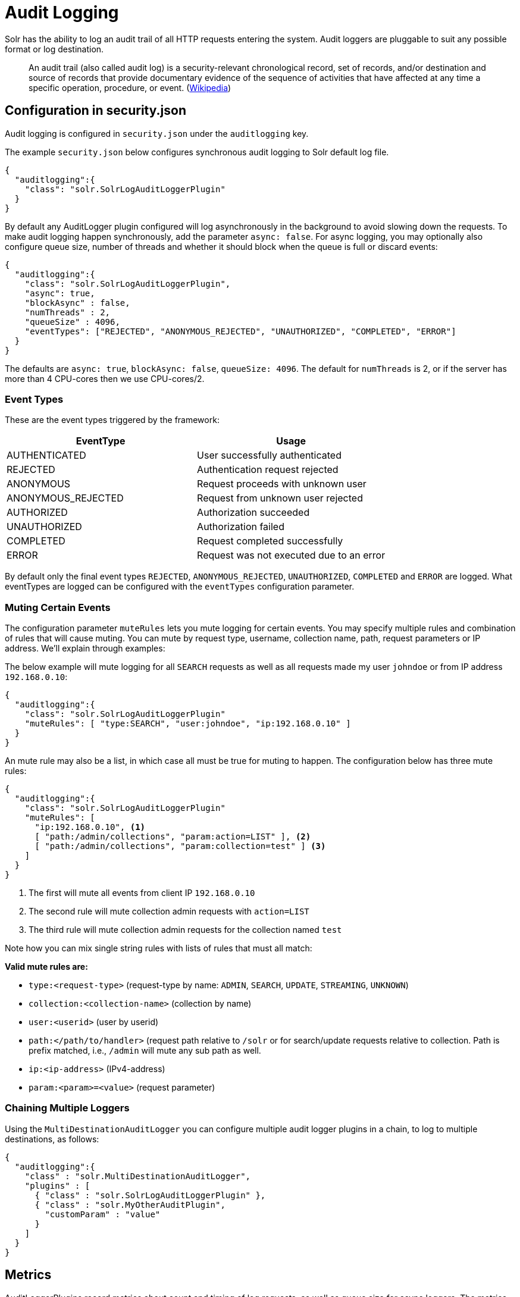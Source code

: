 = Audit Logging
// Licensed to the Apache Software Foundation (ASF) under one
// or more contributor license agreements.  See the NOTICE file
// distributed with this work for additional information
// regarding copyright ownership.  The ASF licenses this file
// to you under the Apache License, Version 2.0 (the
// "License"); you may not use this file except in compliance
// with the License.  You may obtain a copy of the License at
//
//   http://www.apache.org/licenses/LICENSE-2.0
//
// Unless required by applicable law or agreed to in writing,
// software distributed under the License is distributed on an
// "AS IS" BASIS, WITHOUT WARRANTIES OR CONDITIONS OF ANY
// KIND, either express or implied.  See the License for the
// specific language governing permissions and limitations
// under the License.

Solr has the ability to log an audit trail of all HTTP requests entering the system.
Audit loggers are pluggable to suit any possible format or log destination.

[quote]
An audit trail (also called audit log) is a security-relevant chronological record, set of records, and/or destination and source of records that provide documentary evidence of the sequence of activities that have affected at any time a specific operation, procedure, or event. (https://en.wikipedia.org/wiki/Audit_trail[Wikipedia])

== Configuration in security.json
Audit logging is configured in `security.json` under the `auditlogging` key.

The example `security.json` below configures synchronous audit logging to Solr default log file.

[source,json]
----
{
  "auditlogging":{
    "class": "solr.SolrLogAuditLoggerPlugin"
  }
}
----

By default any AuditLogger plugin configured will log asynchronously in the background to avoid slowing down the requests. To make audit logging happen synchronously, add the parameter `async: false`. For async logging, you may optionally also configure queue size, number of threads and whether it should block when the queue is full or discard events:

[source,json]
----
{
  "auditlogging":{
    "class": "solr.SolrLogAuditLoggerPlugin",
    "async": true,
    "blockAsync" : false,
    "numThreads" : 2,
    "queueSize" : 4096,
    "eventTypes": ["REJECTED", "ANONYMOUS_REJECTED", "UNAUTHORIZED", "COMPLETED", "ERROR"]
  }
}
----

The defaults are `async: true`, `blockAsync: false`, `queueSize: 4096`. The default for `numThreads` is 2, or if the server has more than 4 CPU-cores then we use CPU-cores/2.

[#audit-event-types]
=== Event Types
These are the event types triggered by the framework:

[%header,format=csv,separator=;]
|===
EventType;Usage
AUTHENTICATED;User successfully authenticated
REJECTED;Authentication request rejected
ANONYMOUS;Request proceeds with unknown user
ANONYMOUS_REJECTED;Request from unknown user rejected
AUTHORIZED;Authorization succeeded
UNAUTHORIZED;Authorization failed
COMPLETED;Request completed successfully
ERROR;Request was not executed due to an error
|===

By default only the final event types `REJECTED`, `ANONYMOUS_REJECTED`, `UNAUTHORIZED`, `COMPLETED` and `ERROR` are logged. What eventTypes are logged can be configured with the `eventTypes` configuration parameter.

=== Muting Certain Events
The configuration parameter `muteRules` lets you mute logging for certain events. You may specify multiple rules and combination of rules that will cause muting. You can mute by request type, username, collection name, path, request parameters or IP address. We'll explain through examples:

The below example will mute logging for all `SEARCH` requests as well as all requests made my user `johndoe` or from IP address `192.168.0.10`:

[source,json]
----
{
  "auditlogging":{
    "class": "solr.SolrLogAuditLoggerPlugin"
    "muteRules": [ "type:SEARCH", "user:johndoe", "ip:192.168.0.10" ]
  }
}
----

An mute rule may also be a list, in which case all must be true for muting to happen. The configuration below has three mute rules:

[source,json]
----
{
  "auditlogging":{
    "class": "solr.SolrLogAuditLoggerPlugin"
    "muteRules": [
      "ip:192.168.0.10", <1>
      [ "path:/admin/collections", "param:action=LIST" ], <2>
      [ "path:/admin/collections", "param:collection=test" ] <3>
    ]
  }
}
----

<1> The first will mute all events from client IP `192.168.0.10`
<2> The second rule will mute collection admin requests with `action=LIST`
<3> The third rule will mute collection admin requests for the collection named `test`

Note how you can mix single string rules with lists of rules that must all match:

*Valid mute rules are:*

* `type:<request-type>` (request-type by name: `ADMIN`, `SEARCH`, `UPDATE`, `STREAMING`, `UNKNOWN`)
* `collection:<collection-name>` (collection by name)
* `user:<userid>` (user by userid)
* `path:</path/to/handler>` (request path relative to `/solr` or for search/update requests relative to collection. Path is prefix matched, i.e., `/admin` will mute any sub path as well.
* `ip:<ip-address>` (IPv4-address)
* `param:<param>=<value>` (request parameter)


=== Chaining Multiple Loggers
Using the `MultiDestinationAuditLogger` you can configure multiple audit logger plugins in a chain, to log to multiple destinations, as follows:

[source,json]
----
{
  "auditlogging":{
    "class" : "solr.MultiDestinationAuditLogger",
    "plugins" : [
      { "class" : "solr.SolrLogAuditLoggerPlugin" },
      { "class" : "solr.MyOtherAuditPlugin",
        "customParam" : "value"
      }
    ]
  }
}
----

== Metrics
AuditLoggerPlugins record metrics about count and timing of log requests, as well as queue size for async loggers. The metrics keys are all recorded on the `SECURITY` category, and each metric name are prefixed with a scope of `/auditlogging` and the class name of the logger, e.g., `SolrLogAuditLoggerPlugin`. The individual metrics are:

* `count` (type: meter. Records number and rate of audit logs done)
* `errors` (type: meter. Records number and rate of errors)
* `lost` (type: meter. Records number and rate of events lost due to queue full and `blockAsync=false`)
* `requestTimes` (type: timer. Records latency and perceniles for logging performance)
* `totalTime` (type: counter. Records total time spent)
* `queueCapacity` (type: gauge. Records the max size of the async logging queue)
* `queueSize` (type: gauge. Records the number of events currently waiting in the queue)
* `queuedTime` (type: timer. Records the amount of time events waited in queue. Adding this with requestTimes you get total time from event to logging complete)
* `async` (type: gauge. Tells whether this logger is in async mode)

TIP: If you expect a very high request rate and have a slow audit logger plugin, you may see that the `queueSize` and `queuedTime` metrics increase, and in worst case start dropping events and see an increase in `lost` count. In this case you may want to increas the `numThreads` setting.

